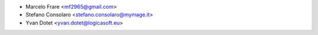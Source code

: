 * Marcelo Frare <mf2965@gmail.com>
* Stefano Consolaro <stefano.consolaro@mymage.it>
* Yvan Dotet <yvan.dotet@logicasoft.eu>
